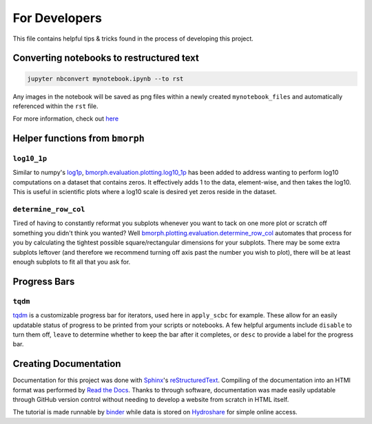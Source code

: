 For Developers
==============

This file contains helpful tips & tricks found in the process of developing this project.

Converting notebooks to restructured text
-----------------------------------------

.. code:: ipython3

    jupyter nbconvert mynotebook.ipynb --to rst
    
    
Any images in the notebook will be saved as png files within a newly created ``mynotebook_files`` and automatically referenced within the ``rst`` file.
    
For more information, check out `here <https://www.tutorialspoint.com/jupyter/jupyter_converting_notebooks.htm>`_

Helper functions from ``bmorph``
--------------------------------

``log10_1p``
^^^^^^^^^^^^

Similar to numpy's `log1p <https://numpy.org/doc/stable/reference/generated/numpy.log1p.html>`_, `bmorph.evaluation.plotting.log10_1p <https://bmorph.readthedocs.io/en/develop/api.html#bmorph.evaluation.plotting.log10_1p>`_ has been added to address wanting to perform log10 computations on a dataset that contains zeros. It effectively adds 1 to the data, element-wise, and then takes the log10. This is useful in scientific plots where a log10 scale is desired yet zeros reside in the dataset.

``determine_row_col``
^^^^^^^^^^^^^^^^^^^^^

Tired of having to constantly reformat you subplots whenever you want to tack on one more plot or scratch off something you didn't think you wanted? Well `bmorph.plotting.evaluation.determine_row_col <https://bmorph.readthedocs.io/en/develop/api.html#bmorph.evaluation.plotting.determine_row_col>`_ automates that process for you by calculating the tightest possible square/rectangular dimensions for your subplots. There may be some extra subplots leftover (and therefore we recommend turning off axis past the number you wish to plot), there will be at least enough subplots to fit all that you ask for.

Progress Bars
-------------

``tqdm``
^^^^^^^^

`tqdm <https://tqdm.github.io/docs/tqdm/>`_ is a customizable progress bar for iterators, used here in ``apply_scbc`` for example. These allow for an easily updatable status of progress to be printed from your scripts or notebooks. A few helpful arguments include ``disable`` to turn them off, ``leave`` to determine whether to keep the bar after it completes, or ``desc`` to provide a label for the progress bar. 

Creating Documentation
----------------------

Documentation for this project was done with `Sphinx <https://www.sphinx-doc.org/en/master/index.html>`_'s `reStructuredText <https://www.sphinx-doc.org/en/master/usage/restructuredtext/index.html>`_. Compiling of the documentation into an HTMl format was performed by `Read the Docs <https://docs.readthedocs.io/en/stable/intro/getting-started-with-sphinx.html>`_. Thanks to through software, documentation was made easily updatable through GitHub version control without needing to develop a website from scratch in HTML itself.

The tutorial is made runnable by `binder <https://mybinder.org>`_ while data is stored on `Hydroshare <https://www.hydroshare.org/>`_ for simple online access.

